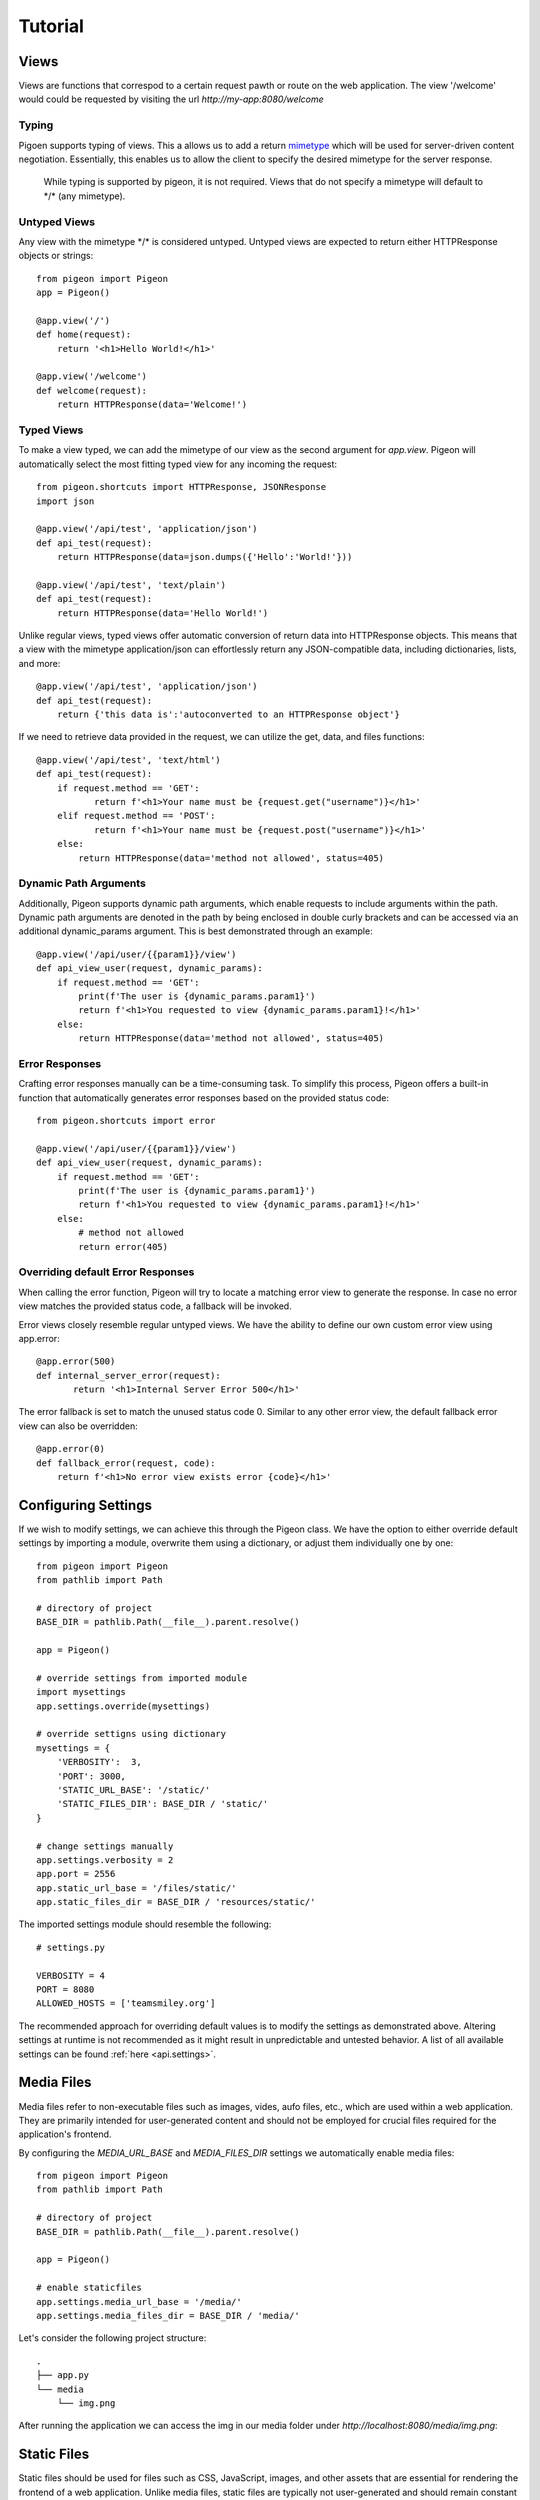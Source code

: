 Tutorial
========

Views
-----
Views are functions that correspod to a certain request pawth or route on the web application.
The view \'\/welcome\' would could be requested by visiting the url *http://my-app:8080/welcome*

Typing
******
Pigoen supports typing of views.
This a allows us to add a return `mimetype <https://developer.mozilla.org/en-US/docs/Web/HTTP/Basics_of_HTTP/MIME_types>`_ which will be used for server-driven content negotiation.
Essentially, this enables us to allow the client to specify the desired mimetype for the server response.

    While typing is supported by pigeon, it is not required.
    Views that do not specify a mimetype will default to \*/\* (any mimetype).

Untyped Views
*************
Any view with the mimetype \*/\* is considered untyped.
Untyped views are expected to return either HTTPResponse objects or strings::

    from pigeon import Pigeon
    app = Pigeon()

    @app.view('/')
    def home(request):
        return '<h1>Hello World!</h1>'

    @app.view('/welcome')
    def welcome(request):
        return HTTPResponse(data='Welcome!')

Typed Views
***********
To make a view typed, we can add the mimetype of our view as the second argument for `app.view`.
Pigeon will automatically select the most fitting typed view for any incoming the request::

    from pigeon.shortcuts import HTTPResponse, JSONResponse
    import json

    @app.view('/api/test', 'application/json')
    def api_test(request):
        return HTTPResponse(data=json.dumps({'Hello':'World!'}))

    @app.view('/api/test', 'text/plain')
    def api_test(request):
        return HTTPResponse(data='Hello World!')

Unlike regular views, typed views offer automatic conversion of return data into HTTPResponse objects.
This means that a view with the mimetype application/json can effortlessly return any JSON-compatible data, including dictionaries, lists, and more::

    @app.view('/api/test', 'application/json')
    def api_test(request):
        return {'this data is':'autoconverted to an HTTPResponse object'}

If we need to retrieve data provided in the request, we can utilize the get, data, and files functions::

    @app.view('/api/test', 'text/html')
    def api_test(request):
        if request.method == 'GET':
	       return f'<h1>Your name must be {request.get("username")}</h1>'
        elif request.method == 'POST':
	       return f'<h1>Your name must be {request.post("username")}</h1>'
        else:
            return HTTPResponse(data='method not allowed', status=405)

Dynamic Path Arguments
**********************
Additionally, Pigeon supports dynamic path arguments, which enable requests to include arguments within the path.
Dynamic path arguments are denoted in the path by being enclosed in double curly brackets and can be accessed via an additional dynamic_params argument.
This is best demonstrated through an example::

    @app.view('/api/user/{{param1}}/view')
    def api_view_user(request, dynamic_params):
        if request.method == 'GET':
            print(f'The user is {dynamic_params.param1}')
            return f'<h1>You requested to view {dynamic_params.param1}!</h1>'
        else:
            return HTTPResponse(data='method not allowed', status=405)

Error Responses
***************
Crafting error responses manually can be a time-consuming task. To simplify this process, Pigeon offers a built-in function that automatically generates error responses based on the provided status code::

    from pigeon.shortcuts import error

    @app.view('/api/user/{{param1}}/view')
    def api_view_user(request, dynamic_params):
        if request.method == 'GET':
            print(f'The user is {dynamic_params.param1}')
            return f'<h1>You requested to view {dynamic_params.param1}!</h1>'
        else:
            # method not allowed
            return error(405)

Overriding default Error Responses
**********************************
When calling the error function, Pigeon will try to locate a matching error view to generate the response.
In case no error view matches the provided status code, a fallback will be invoked.

Error views closely resemble regular untyped views.
We have the ability to define our own custom error view using app.error::

    @app.error(500)
    def internal_server_error(request):
	   return '<h1>Internal Server Error 500</h1>'

The error fallback is set to match the unused status code 0.
Similar to any other error view, the default fallback error view can also be overridden::

    @app.error(0)
    def fallback_error(request, code):
        return f'<h1>No error view exists error {code}</h1>'


Configuring Settings
--------------------
If we wish to modify settings, we can achieve this through the Pigeon class.
We have the option to either override default settings by importing a module, overwrite them using a dictionary, or adjust them individually one by one::

    from pigeon import Pigeon
    from pathlib import Path

    # directory of project
    BASE_DIR = pathlib.Path(__file__).parent.resolve()

    app = Pigeon()

    # override settings from imported module
    import mysettings
    app.settings.override(mysettings)

    # override settigns using dictionary
    mysettings = {
        'VERBOSITY':  3,
        'PORT': 3000,
        'STATIC_URL_BASE': '/static/'
        'STATIC_FILES_DIR': BASE_DIR / 'static/'
    }

    # change settings manually
    app.settings.verbosity = 2
    app.port = 2556
    app.static_url_base = '/files/static/'
    app.static_files_dir = BASE_DIR / 'resources/static/'

The imported settings module should resemble the following::

    # settings.py

    VERBOSITY = 4
    PORT = 8080
    ALLOWED_HOSTS = ['teamsmiley.org']

The recommended approach for overriding default values is to modify the settings as demonstrated above.
Altering settings at runtime is not recommended as it might result in unpredictable and untested behavior.
A list of all available settings can be found :ref:`here <api.settings>`.

.. _tutorial.mediafiles:

Media Files
-----------
Media files refer to non-executable files such as images, vides, aufo files, etc., which are used within a web application.
They are primarily intended for user-generated content and should not be employed for crucial files required for the application's frontend.

By configuring the *MEDIA_URL_BASE* and *MEDIA_FILES_DIR* settings we automatically enable media files::

    from pigeon import Pigeon
    from pathlib import Path

    # directory of project
    BASE_DIR = pathlib.Path(__file__).parent.resolve()

    app = Pigeon()

    # enable staticfiles
    app.settings.media_url_base = '/media/'
    app.settings.media_files_dir = BASE_DIR / 'media/'

Let's consider the following project structure::

    .
    ├── app.py
    └── media
        └── img.png

After running the application we can access the img in our media folder under *http://localhost:8080/media/img.png*:

.. image:: ../_static/pages/tutorial/media_showcase.png
    :align: left
    :width: 100%

.. _tutorial.staticfiles:

Static Files
------------
Static files should be used for files such as CSS, JavaScript, images, and other assets that are essential for rendering the frontend of a web application.
Unlike media files, static files are typically not user-generated and should remain constant throughout the application's lifespan.
Pigeon will automatically load smaller static files into memory to allow for faster response times.

Much like media files, the handling of static files is effortlessly facilitated by configuring the *STATIC_URL_BASE* and *STATIC_FILES_DIR* settings.
By configuring these settings, static files will be automatically enabled::

    from pigeon import Pigeon
    from pathlib import Path

    # directory of project
    BASE_DIR = pathlib.Path(__file__).parent.resolve()

    app = Pigeon()

    # enable staticfiles
    app.settings.static_url_base = '/static/'
    app.settings.static_files_dir = BASE_DIR / 'static/'

Let's consider the following project structure::

    .
    ├── app.py
    └── static
        └── style.css

When running the application we access the css stylesheet under *http://localhost:8080/static/style.css*:

.. image:: ../_static/pages/tutorial/static_showcase.png
    :align: left
    :width: 100%

 .. _tutorial.templating:

Templating
----------
Templates serve as pre-defined structures that allow us to dynamically generate HTML content.
They act as placeholders where dynamic data can be inserted before sending a response to a client's request.

Pigeon uses the jinja2 templating engine.
If you want to learn how to make your own templates, the documentation for writing jinja2 templates can be found `here <https://jinja.palletsprojects.com/en/3.1.x/templates/>`_.

To enable templates, we must specify a template directory using the *TEMPLATES_DIR* setting, which will automatically activate them.
It is important to ensure that all our templates are located within this designated directory, as otherwise, Pigeon will not be able to locate them::

    from pigeon import Pigeon
    from pathlib import Path

    # directory of project
    BASE_DIR = pathlib.Path(__file__).parent.resolve()

    app = Pigeon()

    # configure templates directory
    app.settings.templates_dir = BASE_DIR / 'templates/'

To make use of the templates we can utilize the *render* function::

    from pigeon.shortcuts import render

    @app.view('/thisisrendered/')
    def my_rendered_view(request):
        return render('path/to/template.html', context={'request':request})

